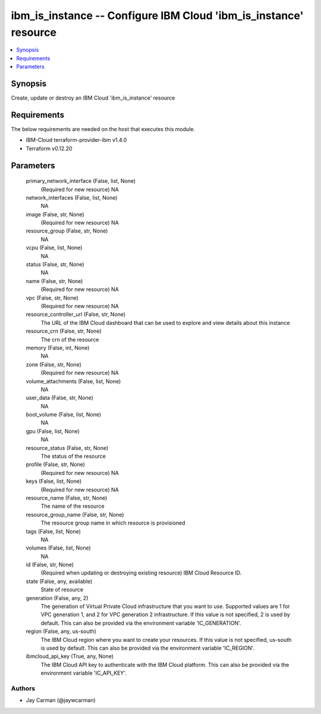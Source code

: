
ibm_is_instance -- Configure IBM Cloud 'ibm_is_instance' resource
=================================================================

.. contents::
   :local:
   :depth: 1


Synopsis
--------

Create, update or destroy an IBM Cloud 'ibm_is_instance' resource



Requirements
------------
The below requirements are needed on the host that executes this module.

- IBM-Cloud terraform-provider-ibm v1.4.0
- Terraform v0.12.20



Parameters
----------

  primary_network_interface (False, list, None)
    (Required for new resource) NA


  network_interfaces (False, list, None)
    NA


  image (False, str, None)
    (Required for new resource) NA


  resource_group (False, str, None)
    NA


  vcpu (False, list, None)
    NA


  status (False, str, None)
    NA


  name (False, str, None)
    (Required for new resource) NA


  vpc (False, str, None)
    (Required for new resource) NA


  resource_controller_url (False, str, None)
    The URL of the IBM Cloud dashboard that can be used to explore and view details about this instance


  resource_crn (False, str, None)
    The crn of the resource


  memory (False, int, None)
    NA


  zone (False, str, None)
    (Required for new resource) NA


  volume_attachments (False, list, None)
    NA


  user_data (False, str, None)
    NA


  boot_volume (False, list, None)
    NA


  gpu (False, list, None)
    NA


  resource_status (False, str, None)
    The status of the resource


  profile (False, str, None)
    (Required for new resource) NA


  keys (False, list, None)
    (Required for new resource) NA


  resource_name (False, str, None)
    The name of the resource


  resource_group_name (False, str, None)
    The resource group name in which resource is provisioned


  tags (False, list, None)
    NA


  volumes (False, list, None)
    NA


  id (False, str, None)
    (Required when updating or destroying existing resource) IBM Cloud Resource ID.


  state (False, any, available)
    State of resource


  generation (False, any, 2)
    The generation of Virtual Private Cloud infrastructure that you want to use. Supported values are 1 for VPC generation 1, and 2 for VPC generation 2 infrastructure. If this value is not specified, 2 is used by default. This can also be provided via the environment variable 'IC_GENERATION'.


  region (False, any, us-south)
    The IBM Cloud region where you want to create your resources. If this value is not specified, us-south is used by default. This can also be provided via the environment variable 'IC_REGION'.


  ibmcloud_api_key (True, any, None)
    The IBM Cloud API key to authenticate with the IBM Cloud platform. This can also be provided via the environment variable 'IC_API_KEY'.













Authors
~~~~~~~

- Jay Carman (@jaywcarman)

